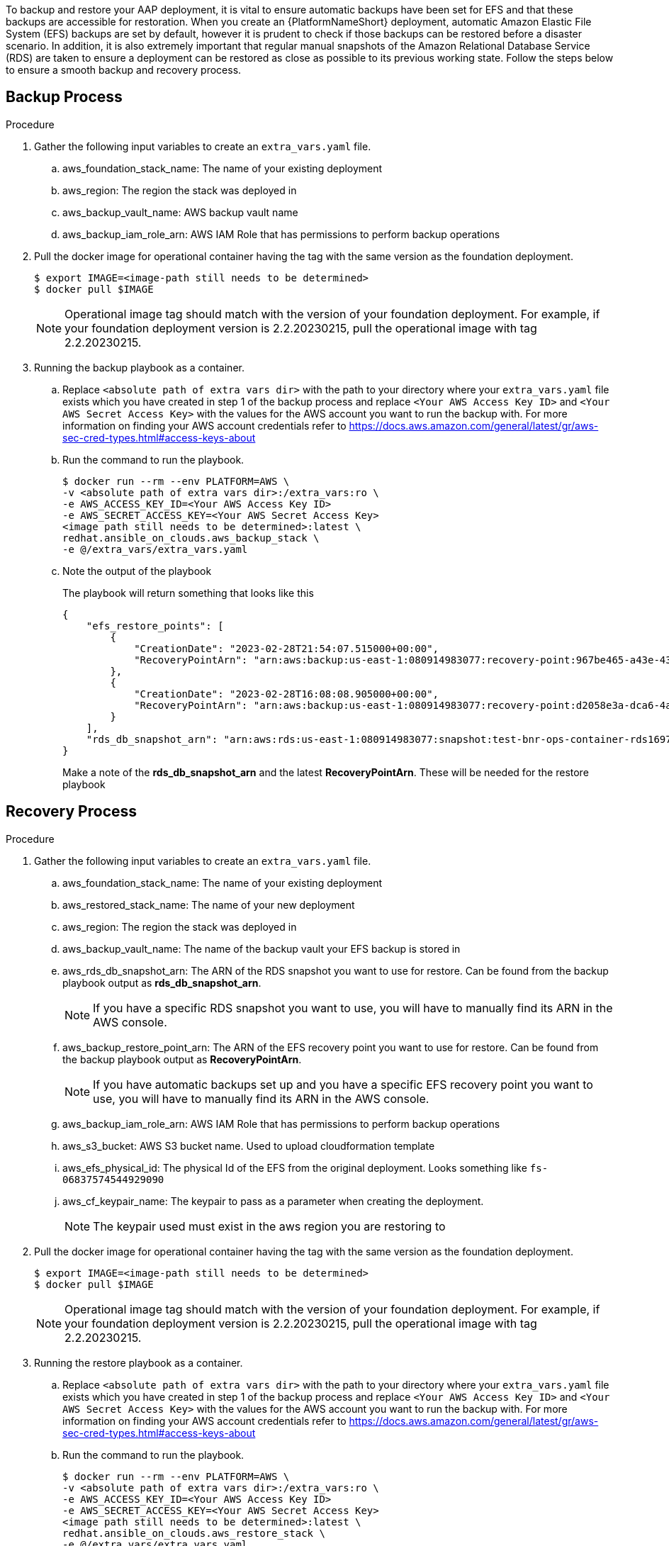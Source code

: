 [id="proc-aap-aws-backup-and-recovery"]

To backup and restore your AAP deployment, it is vital to ensure automatic backups have been set for EFS and that these backups are accessible for restoration. 
When you create an  {PlatformNameShort} deployment, automatic Amazon Elastic File System (EFS) backups are set by default, however it is prudent to check if those backups can be restored before a disaster scenario. 
In addition, it is also extremely important that regular manual snapshots of the Amazon Relational Database Service (RDS) are taken to ensure a deployment can be restored as close as possible to its previous working state. 
Follow the steps below to ensure a smooth backup and recovery process.

== Backup Process

.Procedure
. Gather the following input variables to create an `extra_vars.yaml` file.
.. aws_foundation_stack_name: The name of your existing deployment
.. aws_region: The region the stack was deployed in
.. aws_backup_vault_name: AWS backup vault name
.. aws_backup_iam_role_arn: AWS IAM Role that has permissions to perform backup operations

. Pull the docker image for operational container having the tag with the same version as the foundation deployment.
+
[source,bash]
----
$ export IMAGE=<image-path still needs to be determined>
$ docker pull $IMAGE
----
+

[NOTE]
=====  
Operational image tag should match with the version of your foundation deployment. For example, if your foundation deployment version is 2.2.20230215, pull the operational image with tag 2.2.20230215.
=====
. Running the backup playbook as a container.

.. Replace `<absolute path of extra vars dir>` with the path to your directory where your `extra_vars.yaml` file exists which you have created in step 1 of the backup process and replace `<Your AWS Access Key ID>` and `<Your AWS Secret Access Key>` with the values for the AWS account you want to run the backup with. For more information on finding your AWS account credentials refer to https://docs.aws.amazon.com/general/latest/gr/aws-sec-cred-types.html#access-keys-about

.. Run the command to run the playbook.
+
[source,bash]
----
$ docker run --rm --env PLATFORM=AWS \
-v <absolute path of extra vars dir>:/extra_vars:ro \
-e AWS_ACCESS_KEY_ID=<Your AWS Access Key ID>
-e AWS_SECRET_ACCESS_KEY=<Your AWS Secret Access Key>
<image path still needs to be determined>:latest \
redhat.ansible_on_clouds.aws_backup_stack \
-e @/extra_vars/extra_vars.yaml
----

.. Note the output of the playbook
+
The playbook will return something that looks like this
+
[source, bash]
----
{
    "efs_restore_points": [
        {
            "CreationDate": "2023-02-28T21:54:07.515000+00:00",
            "RecoveryPointArn": "arn:aws:backup:us-east-1:080914983077:recovery-point:967be465-a43e-432a-b536-8b16e6b0452d"
        },
        {
            "CreationDate": "2023-02-28T16:08:08.905000+00:00",
            "RecoveryPointArn": "arn:aws:backup:us-east-1:080914983077:recovery-point:d2058e3a-dca6-4a18-b175-5ef624f513a7"
        }
    ],
    "rds_db_snapshot_arn": "arn:aws:rds:us-east-1:080914983077:snapshot:test-bnr-ops-container-rds169785b9-orm2iuzlfqem-snap-2023-02-28"
}
----
+
Make a note of the *rds_db_snapshot_arn* and the latest *RecoveryPointArn*. These will be needed for the restore playbook
+


== Recovery Process

.Procedure
. Gather the following input variables to create an `extra_vars.yaml` file.
.. aws_foundation_stack_name: The name of your existing deployment
.. aws_restored_stack_name: The name of your new deployment
.. aws_region: The region the stack was deployed in
.. aws_backup_vault_name: The name of the backup vault your EFS backup is stored in
.. aws_rds_db_snapshot_arn: The ARN of the RDS snapshot you want to use for restore. Can be found from the backup playbook output as *rds_db_snapshot_arn*. 
[NOTE]
If you have a specific RDS snapshot you want to use, you will have to manually find its ARN in the AWS console. 
.. aws_backup_restore_point_arn: The ARN of the EFS recovery point you want to use for restore. Can be found from the backup playbook output as *RecoveryPointArn*. 
[NOTE] 
If you have automatic backups set up and you have a specific EFS recovery point you want to use, you will have to manually find its ARN in the AWS console. 
.. aws_backup_iam_role_arn: AWS IAM Role that has permissions to perform backup operations
.. aws_s3_bucket: AWS S3 bucket name. Used to upload cloudformation template
.. aws_efs_physical_id: The physical Id of the EFS from the original deployment.  Looks something like `fs-06837574544929090`  
.. aws_cf_keypair_name: The keypair to pass as a parameter when creating the deployment.
[NOTE]
The keypair used must exist in the aws region you are restoring to


. Pull the docker image for operational container having the tag with the same version as the foundation deployment.
+
[source,bash]
----
$ export IMAGE=<image-path still needs to be determined>
$ docker pull $IMAGE
----
+

[NOTE]
=====  
Operational image tag should match with the version of your foundation deployment. For example, if your foundation deployment version is 2.2.20230215, pull the operational image with tag 2.2.20230215.
=====
. Running the restore playbook as a container.

.. Replace `<absolute path of extra vars dir>` with the path to your directory where your `extra_vars.yaml` file exists which you have created in step 1 of the backup process and replace `<Your AWS Access Key ID>` and `<Your AWS Secret Access Key>` with the values for the AWS account you want to run the backup with. For more information on finding your AWS account credentials refer to https://docs.aws.amazon.com/general/latest/gr/aws-sec-cred-types.html#access-keys-about

.. Run the command to run the playbook.
+
[source,bash]
----
$ docker run --rm --env PLATFORM=AWS \
-v <absolute path of extra vars dir>:/extra_vars:ro \
-e AWS_ACCESS_KEY_ID=<Your AWS Access Key ID>
-e AWS_SECRET_ACCESS_KEY=<Your AWS Secret Access Key>
<image path still needs to be determined>:latest \
redhat.ansible_on_clouds.aws_restore_stack \
-e @/extra_vars/extra_vars.yaml
----

After successfully running the playbook, you should see a new restored deployment in AWS CloudFormation.
[NOTE]
Access to the restored deployment needs to be configured through either an external load balancer or VPN. Once a connection method is configured you should be able to login to {PlatformName} {ControllerName} and {HubName} using your old deployment credentials. 
In addition, all job history, uploaded collections and other records should be in the same state as the restored deployment.